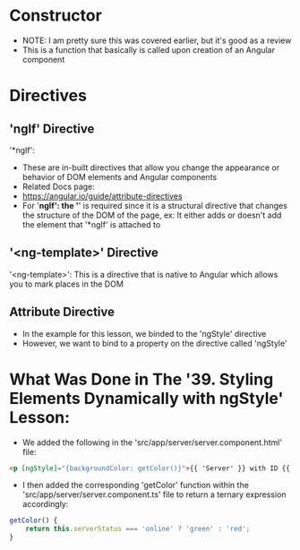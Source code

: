 * Constructor
- NOTE: I am pretty sure this was covered earlier, but it's good as a review
- This is a function that basically is called upon creation of an Angular component

* Directives 
** 'ngIf' Directive
'*ngIf':
- These are in-built directives that allow you change the appearance or behavior of DOM elements and Angular components 
- Related Docs page: 
- https://angular.io/guide/attribute-directives
- For '*ngIf': the '*' is required since it is a structural directive that changes the structure of the DOM of the page, ex: It either adds or doesn't add the element that '*ngIf' is attached to

** '<ng-template>' Directive
'<ng-template>': This is a directive that is native to Angular which allows you to mark places in the DOM

** Attribute Directive
- In the example for this lesson, we binded to the 'ngStyle' directive
- However, we want to bind to a property on the directive called 'ngStyle'

* What Was Done in The '39. Styling Elements Dynamically with ngStyle' Lesson:
- We added the following in the 'src/app/server/server.component.html' file:
#+BEGIN_SRC html 
<p [ngStyle]="{backgroundColor: getColor()}">{{ 'Server' }} with ID {{ serverId }} is {{ getServerStatus() }} </p>
#+END_SRC
- I then added the corresponding 'getColor' function within the 'src/app/server/server.component.ts' file to return a ternary expression accordingly:
#+BEGIN_SRC js
    getColor() {
        return this.serverStatus === 'online' ? 'green' : 'red';
    }
#+END_SRC
